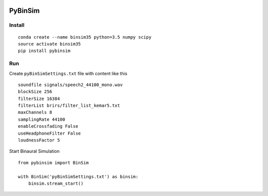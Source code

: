 .. image:: https://travis-ci.org/pyBinSim/pyBinSim.svg?branch=master
    :target: https://travis-ci.org/pyBinSim/pyBinSim

PyBinSim
========

Install
-------

::

    conda create --name binsim35 python=3.5 numpy scipy
    source activate binsim35
    pip install pybinsim

Run
---

Create ``pyBinSimSettings.txt`` file with content like this

::

    soundfile signals/speech2_44100_mono.wav
    blockSize 256
    filterSize 16384
    filterList brirs/filter_list_kemar5.txt
    maxChannels 8
    samplingRate 44100
    enableCrossfading False
    useHeadphoneFilter False
    loudnessFactor 5


Start Binaural Simulation

::

    from pybinsim import BinSim

    with BinSim('pyBinSimSettings.txt') as binsim:
        binsim.stream_start()



